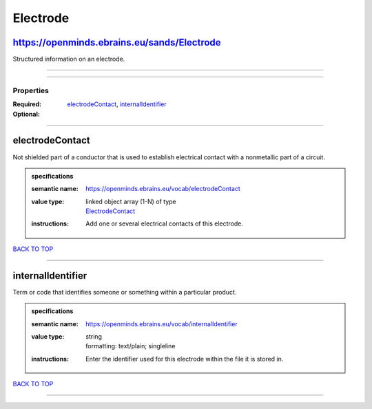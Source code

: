 #########
Electrode
#########

https://openminds.ebrains.eu/sands/Electrode
--------------------------------------------

Structured information on an electrode.

------------

------------

**********
Properties
**********

:Required: `electrodeContact <electrodeContact_heading_>`_, `internalIdentifier <internalIdentifier_heading_>`_
:Optional:

------------

.. _electrodeContact_heading:

electrodeContact
----------------

Not shielded part of a conductor that is used to establish electrical contact with a nonmetallic part of a circuit.

.. admonition:: specifications

   :semantic name: https://openminds.ebrains.eu/vocab/electrodeContact
   :value type: | linked object array \(1-N\) of type
                | `ElectrodeContact <https://openminds-documentation.readthedocs.io/en/v1.0/schema_specifications/SANDS/electrodeContact.html>`_
   :instructions: Add one or several electrical contacts of this electrode.

`BACK TO TOP <Electrode_>`_

------------

.. _internalIdentifier_heading:

internalIdentifier
------------------

Term or code that identifies someone or something within a particular product.

.. admonition:: specifications

   :semantic name: https://openminds.ebrains.eu/vocab/internalIdentifier
   :value type: | string
                | formatting: text/plain; singleline
   :instructions: Enter the identifier used for this electrode within the file it is stored in.

`BACK TO TOP <Electrode_>`_

------------

